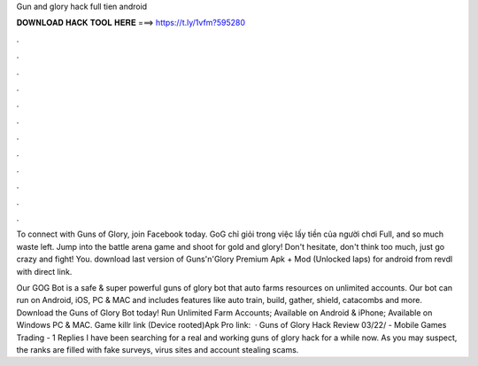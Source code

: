 Gun and glory hack full tien android



𝐃𝐎𝐖𝐍𝐋𝐎𝐀𝐃 𝐇𝐀𝐂𝐊 𝐓𝐎𝐎𝐋 𝐇𝐄𝐑𝐄 ===> https://t.ly/1vfm?595280



.



.



.



.



.



.



.



.



.



.



.



.

To connect with Guns of Glory, join Facebook today. GoG chỉ giỏi trong việc lấy tiền của người chơi Full, and so much waste left. Jump into the battle arena game  and shoot for gold and glory! Don't hesitate, don't think too much, just go crazy and fight! You. download last version of Guns'n'Glory Premium Apk + Mod (Unlocked Iaps) for android from revdl with direct link.

Our GOG Bot is a safe & super powerful guns of glory bot that auto farms resources on unlimited accounts. Our bot can run on Android, iOS, PC & MAC and includes features like auto train, build, gather, shield, catacombs and more. Download the Guns of Glory Bot today! Run Unlimited Farm Accounts; Available on Android & iPhone; Available on Windows PC & MAC. Game killr link  (Device rooted)Apk Pro link:   · Guns of Glory Hack Review 03/22/ - Mobile Games Trading - 1 Replies I have been searching for a real and working guns of glory hack for a while now. As you may suspect, the ranks are filled with fake surveys, virus sites and account stealing scams.
